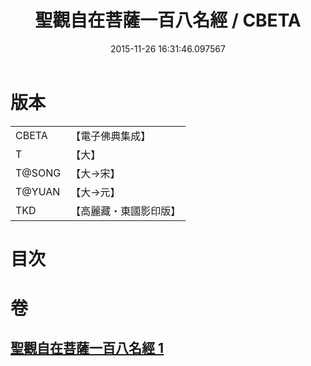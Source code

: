 #+TITLE: 聖觀自在菩薩一百八名經 / CBETA
#+DATE: 2015-11-26 16:31:46.097567
* 版本
 |     CBETA|【電子佛典集成】|
 |         T|【大】     |
 |    T@SONG|【大→宋】   |
 |    T@YUAN|【大→元】   |
 |       TKD|【高麗藏・東國影印版】|

* 目次
* 卷
** [[file:KR6j0253_001.txt][聖觀自在菩薩一百八名經 1]]
